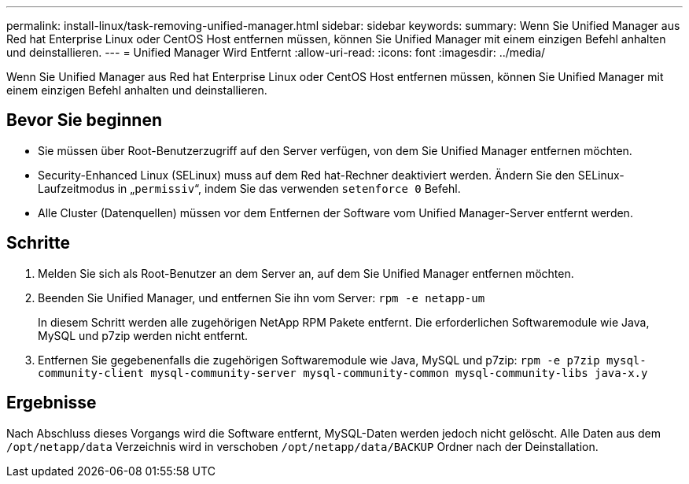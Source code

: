 ---
permalink: install-linux/task-removing-unified-manager.html 
sidebar: sidebar 
keywords:  
summary: Wenn Sie Unified Manager aus Red hat Enterprise Linux oder CentOS Host entfernen müssen, können Sie Unified Manager mit einem einzigen Befehl anhalten und deinstallieren. 
---
= Unified Manager Wird Entfernt
:allow-uri-read: 
:icons: font
:imagesdir: ../media/


[role="lead"]
Wenn Sie Unified Manager aus Red hat Enterprise Linux oder CentOS Host entfernen müssen, können Sie Unified Manager mit einem einzigen Befehl anhalten und deinstallieren.



== Bevor Sie beginnen

* Sie müssen über Root-Benutzerzugriff auf den Server verfügen, von dem Sie Unified Manager entfernen möchten.
* Security-Enhanced Linux (SELinux) muss auf dem Red hat-Rechner deaktiviert werden. Ändern Sie den SELinux-Laufzeitmodus in „`permissiv`“, indem Sie das verwenden `setenforce 0` Befehl.
* Alle Cluster (Datenquellen) müssen vor dem Entfernen der Software vom Unified Manager-Server entfernt werden.




== Schritte

. Melden Sie sich als Root-Benutzer an dem Server an, auf dem Sie Unified Manager entfernen möchten.
. Beenden Sie Unified Manager, und entfernen Sie ihn vom Server: `rpm -e netapp-um`
+
In diesem Schritt werden alle zugehörigen NetApp RPM Pakete entfernt. Die erforderlichen Softwaremodule wie Java, MySQL und p7zip werden nicht entfernt.

. Entfernen Sie gegebenenfalls die zugehörigen Softwaremodule wie Java, MySQL und p7zip: `rpm -e p7zip mysql-community-client mysql-community-server mysql-community-common mysql-community-libs java-x.y`




== Ergebnisse

Nach Abschluss dieses Vorgangs wird die Software entfernt, MySQL-Daten werden jedoch nicht gelöscht. Alle Daten aus dem `/opt/netapp/data` Verzeichnis wird in verschoben `/opt/netapp/data/BACKUP` Ordner nach der Deinstallation.
